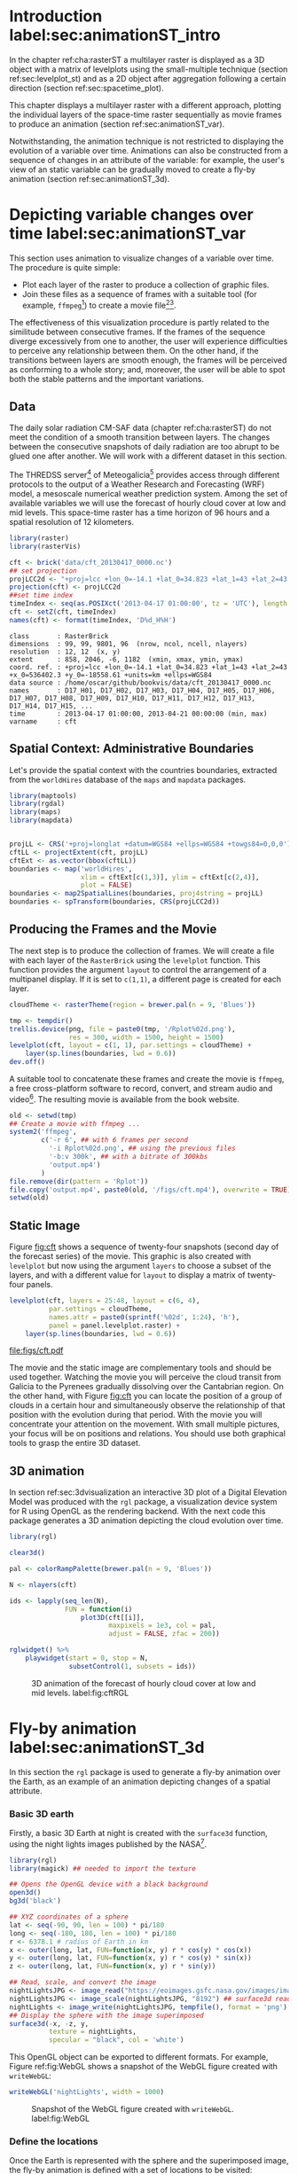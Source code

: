 #+PROPERTY:  header-args :session *R* :tangle ../docs/R/animation.R :eval no-export
#+OPTIONS: ^:nil
#+BIND: org-export-latex-image-default-option "height=0.4\\textheight"


#+begin_src R :exports none :tangle no
setwd('~/github/bookvis')
#+end_src

#+begin_src R :exports none  
##################################################################
## Initial configuration
##################################################################
## Clone or download the repository and set the working directory
## with setwd to the folder where the repository is located.

Sys.setlocale("LC_TIME", 'C')
#+end_src

* Introduction label:sec:animationST_intro

#+begin_src R :exports none
##################################################################
## Animation
##################################################################
#+end_src

In the chapter ref:cha:rasterST a multilayer raster is displayed as a
3D object with a matrix of levelplots using the small-multiple
technique (section ref:sec:levelplot_st) and as a 2D object after
aggregation following a certain direction (section
ref:sec:spacetime_plot).

This chapter displays a multilayer raster with a different approach,
plotting the individual layers of the space-time raster sequentially
as movie frames to produce an animation (section
ref:sec:animationST_var).

Notwithstanding, the animation technique is not restricted to
displaying the evolution of a variable over time. Animations can also
be constructed from a sequence of changes in an attribute of the
variable: for example, the user's view of an static variable can be
gradually moved to create a fly-by animation (section
ref:sec:animationST_3d).

* Depicting variable changes over time label:sec:animationST_var

This section uses animation to visualize changes of a variable over
time. The procedure is quite simple:
- Plot each layer of the raster to produce a collection of graphic
  files.
- Join these files as a sequence of frames with a suitable tool (for
  example, =ffmpeg=[fn:4]) to create a movie file[fn:5][fn:6].

The effectiveness of this visualization procedure is partly related to
the similitude between consecutive frames. If the frames of the
sequence diverge excessively from one to another, the user will
experience difficulties to perceive any relationship between them. On
the other hand, if the transitions between layers are smooth enough,
the frames will be perceived as conforming to a whole story; and,
moreover, the user will be able to spot both the stable patterns and
the important variations.

 
** Data
#+begin_src R :exports none
##################################################################
## Data
##################################################################
#+end_src

The daily solar radiation CM-SAF data (chapter ref:cha:rasterST) do
not meet the condition of a smooth transition between layers. The
changes between the consecutive snapshots of daily radiation are too
abrupt to be glued one after another. We will work with a different
dataset in this section.

The THREDSS server[fn:1] of Meteogalicia[fn:2] provides access
through different protocols to the output of a Weather Research
and Forecasting (WRF) model, a mesoscale numerical weather
prediction system. Among the set of available variables we will
use the forecast of hourly cloud cover at low and mid levels. This
space-time raster has a time horizon of 96 hours and a spatial
resolution of 12 kilometers.

#+begin_src R
library(raster)
library(rasterVis)

cft <- brick('data/cft_20130417_0000.nc')
## set projection
projLCC2d <- "+proj=lcc +lon_0=-14.1 +lat_0=34.823 +lat_1=43 +lat_2=43 +x_0=536402.3 +y_0=-18558.61 +units=km +ellps=WGS84"
projection(cft) <- projLCC2d
##set time index
timeIndex <- seq(as.POSIXct('2013-04-17 01:00:00', tz = 'UTC'), length = 96, by = 'hour')
cft <- setZ(cft, timeIndex)
names(cft) <- format(timeIndex, 'D%d_H%H')
#+end_src

#+begin_src R :results output :exports results :tangle no
cft
#+end_src

#+RESULTS:
: class       : RasterBrick 
: dimensions  : 99, 99, 9801, 96  (nrow, ncol, ncell, nlayers)
: resolution  : 12, 12  (x, y)
: extent      : 858, 2046, -6, 1182  (xmin, xmax, ymin, ymax)
: coord. ref. : +proj=lcc +lon_0=-14.1 +lat_0=34.823 +lat_1=43 +lat_2=43 +x_0=536402.3 +y_0=-18558.61 +units=km +ellps=WGS84 
: data source : /home/oscar/github/bookvis/data/cft_20130417_0000.nc 
: names       : D17_H01, D17_H02, D17_H03, D17_H04, D17_H05, D17_H06, D17_H07, D17_H08, D17_H09, D17_H10, D17_H11, D17_H12, D17_H13, D17_H14, D17_H15, ... 
: time        : 2013-04-17 01:00:00, 2013-04-21 00:00:00 (min, max)
: varname     : cft


** Spatial Context: Administrative Boundaries
#+begin_src R :exports none
##################################################################
## Spatial context: administrative boundaries
##################################################################
#+end_src
Let's provide the spatial context with the countries
boundaries, extracted from the =worldHires= database of the =maps=
and =mapdata= packages.

#+INDEX: Packages!maptools@\texttt{maptools}
#+INDEX: Packages!mapdata@\texttt{mapdata}
#+INDEX: Packages!maps@\texttt{maps}
#+INDEX: Packages!rgdal@\texttt{rgdal}
#+INDEX: map2SpatialLines@\texttt{map2SpatialLines}
#+INDEX: spTransform@\texttt{spTransform}

#+begin_src R 
library(maptools)
library(rgdal)
library(maps)
library(mapdata)


projLL <- CRS('+proj=longlat +datum=WGS84 +ellps=WGS84 +towgs84=0,0,0')
cftLL <- projectExtent(cft, projLL)
cftExt <- as.vector(bbox(cftLL))
boundaries <- map('worldHires',
                  xlim = cftExt[c(1,3)], ylim = cftExt[c(2,4)],
                  plot = FALSE)
boundaries <- map2SpatialLines(boundaries, proj4string = projLL)
boundaries <- spTransform(boundaries, CRS(projLCC2d))
#+end_src

#+RESULTS:

** Producing the Frames and the Movie
#+begin_src R :exports none
##################################################################
## Producing frames and movie
##################################################################
#+end_src
The next step is to produce the collection of frames. We will create a
file with each layer of the =RasterBrick= using the =levelplot=
function. This function provides the argument =layout= to control the
arrangement of a multipanel display. If it is set to =c(1,1)=, a
different page is created for each layer.

#+INDEX: brewer.pal@\texttt{brewer.pal}
#+INDEX: rasterTheme@\texttt{rasterTheme}

#+begin_src R 
cloudTheme <- rasterTheme(region = brewer.pal(n = 9, 'Blues'))
#+end_src

#+INDEX: levelplot@\texttt{levelplot}

#+begin_src R :eval no-export
tmp <- tempdir()
trellis.device(png, file = paste0(tmp, '/Rplot%02d.png'),
               res = 300, width = 1500, height = 1500)
levelplot(cft, layout = c(1, 1), par.settings = cloudTheme) +
    layer(sp.lines(boundaries, lwd = 0.6))
dev.off()
#+end_src

A suitable tool to concatenate these frames and create the movie is
=ffmpeg=, a free cross-platform software to record, convert, and stream
audio and video[fn:4]. The resulting movie is available from the book
website.

#+INDEX: ffmpeg@\texttt{ffmpeg}

#+begin_src R :eval no-export
old <- setwd(tmp)
## Create a movie with ffmpeg ...  
system2('ffmpeg',
        c('-r 6', ## with 6 frames per second
          '-i Rplot%02d.png', ## using the previous files
          '-b:v 300k', ## with a bitrate of 300kbs
          'output.mp4')
        )
file.remove(dir(pattern = 'Rplot'))
file.copy('output.mp4', paste0(old, '/figs/cft.mp4'), overwrite = TRUE)
setwd(old)
#+end_src

** Static Image
#+begin_src R :exports none
##################################################################
## Static image
##################################################################
#+end_src
Figure [[fig:cft]] shows a sequence of twenty-four snapshots (second day
of the forecast series) of the movie. This graphic is also created
with =levelplot= but now using the argument =layers= to choose a
subset of the layers, and with a different value for =layout= to
display a matrix of twenty-four panels.
#+begin_src R :results output graphics :exports both :file figs/cft.pdf
levelplot(cft, layers = 25:48, layout = c(6, 4),
          par.settings = cloudTheme,
          names.attr = paste0(sprintf('%02d', 1:24), 'h'),
          panel = panel.levelplot.raster) +
    layer(sp.lines(boundaries, lwd = 0.6))
#+end_src

#+CAPTION: Forecast of hourly cloud cover at low and mid levels.
#+LABEL: fig:cft
#+RESULTS:
[[file:figs/cft.pdf]]

The movie and the static image are complementary tools and should be
used together. Watching the movie you will perceive the cloud transit
from Galicia to the Pyrenees gradually dissolving over the Cantabrian
region. On the other hand, with Figure [[fig:cft]] you can locate the
position of a group of clouds in a certain hour and simultaneously
observe the relationship of that position with the evolution during
that period. With the movie you will concentrate your attention on the
movement. With small multiple pictures, your focus will be on
positions and relations. You should use both graphical tools to grasp
the entire 3D dataset.

# #+begin_src sh :results silent :exports none
#   mogrify -density 200 -format png figs/*.pdf 
# #+end_src

** 3D animation

In section ref:sec:3dvisualization an interactive 3D plot of a Digital
Elevation Model was produced with the =rgl= package, a visualization
device system for R using OpenGL as the rendering backend. With the
next code this package generates a 3D animation depicting the cloud
evolution over time.

#+INDEX: Packages!rgl@\texttt{rgl}
#+INDEX: plot3D@\texttt{plot3D}

#+begin_src R
library(rgl)

clear3d()

pal <- colorRampPalette(brewer.pal(n = 9, 'Blues'))

N <- nlayers(cft)

ids <- lapply(seq_len(N),
              FUN = function(i)
                  plot3D(cft[[i]],
                         maxpixels = 1e3, col = pal,
                         adjust = FALSE, zfac = 200))

#+end_src

#+INDEX: rglwidget@\texttt{rglwidget}
#+INDEX: playwidget@\texttt{playwidget}

#+begin_src R
rglwidget() %>%
    playwidget(start = 0, stop = N, 
               subsetControl(1, subsets = ids))
#+end_src

#+CAPTION: 3D animation of the forecast of hourly cloud cover at low and mid levels. label:fig:cftRGL
[[file:figs/cftRGL.png]]

* Fly-by animation label:sec:animationST_3d

In this section the =rgl= package is used to generate a fly-by animation over the Earth, as an example of an animation depicting changes of a spatial attribute.

*** Basic 3D earth

Firstly, a basic 3D Earth at night is created with the =surface3d= function, using the night lights images published by the NASA[fn:3].

#+INDEX: surface3d@\texttt{surface3d}
#+INDEX: Packages!rgl@\texttt{rgl}
#+INDEX: Packages!magick@\texttt{magick}

#+begin_src R
library(rgl)
library(magick) ## needed to import the texture

## Opens the OpenGL device with a black background
open3d()
bg3d('black')

## XYZ coordinates of a sphere
lat <- seq(-90, 90, len = 100) * pi/180
long <- seq(-180, 180, len = 100) * pi/180
r <- 6378.1 # radius of Earth in km
x <- outer(long, lat, FUN=function(x, y) r * cos(y) * cos(x))
y <- outer(long, lat, FUN=function(x, y) r * cos(y) * sin(x))
z <- outer(long, lat, FUN=function(x, y) r * sin(y))

## Read, scale, and convert the image
nightLightsJPG <- image_read("https://eoimages.gsfc.nasa.gov/images/imagerecords/79000/79765/dnb_land_ocean_ice.2012.13500x6750.jpg")
nightLightsJPG <- image_scale(nightLightsJPG, "8192") ## surface3d reads files up to 8192x8192
nightLights <- image_write(nightLightsJPG, tempfile(), format = 'png') ## Only the png format is supported
## Display the sphere with the image superimposed
surface3d(-x, -z, y,
          texture = nightLights,
          specular = "black", col = 'white')
#+end_src

This OpenGL object can be exported to different formats. For example,
Figure ref:fig:WebGL shows a snapshot of the WebGL figure created with
=writeWebGL=:

#+INDEX: writeWebGL@\texttt{writeWebGL}

#+begin_src R
writeWebGL('nightLights', width = 1000)
#+end_src

#+CAPTION: Snapshot of the WebGL figure created with =writeWebGL=. label:fig:WebGL
[[file:figs/nightLights.png]]

*** Define the locations

Once the Earth is represented with the sphere and the superimposed
image, the fly-by animation is defined with a set of locations to be
visited:

#+begin_src R
cities <- rbind(c('Madrid', 'Spain'),
                c('Tokyo', 'Japan'),
                c('Sidney', 'Australia'),
                c('Sao Paulo', 'Brazil'),
                c('New York', 'USA'))
cities <- as.data.frame(cities)
names(cities) <- c("city", "country")
#+end_src

The latitude and longitude coordinates of these cities can be obtained
through the Nominatim service of OpenStreetMap. An auxiliary function,
=geocode=, obtains this information using the =XML= package.

#+INDEX: Packages!XML@\texttt{XML}

#+begin_src R
library(XML)

geocode <- function(x){
    city <- x[1]
    country <- x[2]
    urlOSM <- paste0('http://nominatim.openstreetmap.org/search?',
                     'city=', city,
                     '&country=', country,
                     '&format=xml')
  xmlOSM <- xmlParse(urlOSM)
  cityOSM <- getNodeSet(xmlOSM, '//place')[[1]] ## use only the first result
  lon <- xmlGetAttr(cityOSM, 'lon')
  lat <- xmlGetAttr(cityOSM, 'lat')
  as.numeric(c(lon, lat))
  }

points <- apply(cities, 1, geocode)
points <- t(points)
colnames(points) <- c("lon", "lat")

cities <- cbind(cities, points)
#+end_src

#+RESULTS:
  | Madrid    | Spain     |  -3.7035825 |  40.4167047 |
  | Tokyo     | Japan     | 139.7589667 |  35.6828378 |
  | Sidney    | Australia | 151.2164539 | -33.8548157 |
  | Sao Paulo | Brazil    | -46.6333824 | -23.5506507 |
  | New York  | USA       | -87.2008048 |  30.8385202 |

*** Generate the route 

The next step computes the intermediate points between each pair of
locations. The =geosphere= package provides the =gcIntermediate=
function for this task:

#+INDEX: Packages!geosphere@\texttt{geosphere}
#+INDEX: gcIntermediate@\texttt{gcIntermediate}

#+begin_src R
library(geosphere)

## When arriving or departing include a progressive zoom with 100
## frames
zoomIn <- seq(.3, .1, length = 100)
zoomOut <- seq(.1, .3, length = 100)

## First point of the route
route <- data.frame(lon = cities[1, "lon"],
                    lat = points[1, "lat"],
                    zoom = zoomIn,
                    name = cities[1, "city"],
                    action = 'arrive')

## This loop visits each location included in the 'points' set
## generating the route.
for (i in 1:(nrow(cities) - 1)) {

    p1 <- cities[i,]
    p2 <- cities[i + 1,] 
    ## Initial location
    departure <- data.frame(lon = p1$lon,
                            lat = p1$lat,
                            zoom = zoomOut,
                            name = p1$city,
                            action = 'depart')

    ## Travel between two points: Compute 100 points between the
    ## initial and the final locations.
    routePart <- gcIntermediate(p1[, c("lon", "lat")],
                                p2[, c("lon", "lat")],
                                n = 100)
    routePart <- data.frame(routePart)
    routePart$zoom <- 0.3
    routePart$name <- ''
    routePart$action <- 'travel'

    ## Final location
    arrival <- data.frame(lon = p2$lon,
                          lat = p2$lat,
                          zoom = zoomIn,
                          name = p2$city,
                          action = 'arrive')
    ## Complete route: initial, intermediate, and final locations.
    routePart <- rbind(departure, routePart, arrival)
    route <- rbind(route, routePart)
}
#+end_src

#+RESULTS:

#+begin_src R :results output :exports both
## Close the travel
route <- rbind(route,
               data.frame(lon = cities[i + 1, "lon"],
                          lat = cities[i + 1, "lat"],
                          zoom = zoomOut,
                          name = cities[i+1, "city"],
                          action = 'depart'))

summary(route)
#+end_src

#+RESULTS:
#+begin_example
      lon                lat               zoom               name    
 Min.   :-179.538   Min.   :-74.346   Min.   :0.1000   Madrid   :300  
 1st Qu.: -54.003   1st Qu.:-23.551   1st Qu.:0.1707   New York :400  
 Median :  -3.704   Median : 25.285   Median :0.2434   Sao Paulo:400  
 Mean   :  32.888   Mean   :  6.293   Mean   :0.2296   Sidney   :400  
 3rd Qu.: 139.759   3rd Qu.: 35.683   3rd Qu.:0.3000   Tokyo    :400  
 Max.   : 178.515   Max.   : 68.234   Max.   :0.3000            :800  
    action    
 arrive: 900  
 depart:1000  
 travel: 800
#+end_example

*** Produce the frames

Finally, this matrix of points is used to change the viewpoint of the
OpenGL scene with the =rgl.viewpoint= function. The =travel= function
wraps this function to automate the process with the =movie3d=
function. Figure ref:fig:travel_example shows examples of frames
produced with this function.

#+INDEX: rgl.viewpoint@\texttt{rgl.viewpoint}

#+begin_src R
## Function to move the viewpoint in the RGL scene according to the
## information included in the route (position and zoom).
travel <- function(tt){
  point <- route[tt,]
  rgl.viewpoint(theta = -90 + point$lon,
                phi = point$lat,
                zoom = point$zoom)
}
#+end_src

#+RESULTS:

#+begin_src R
## Examples of usage of travel
## First frame
travel(1)
rgl.snapshot('images/travel1.png')
## Frame no.1200
travel(1200)
rgl.snapshot('images/travel2.png')
#+end_src

#+CAPTION: Examples of usage of the =travel= function (frames no.1 and no.1200). label:fig:travel_example
[[file:images/travel1.png]]
[[file:images/travel2.png]]

The =movie3d= accepts a function, =travel= in our code, to modify the
RGL scene. It creates an snapshot at each step, and paste these
snapshots as frames of a movie.

#+INDEX: movie3d@\texttt{movie3d}

#+begin_src R
movie3d(travel,
        duration = nrow(route),
        startTime = 1, fps = 1,
        type = 'mp4', clean = FALSE)
#+end_src

* Footnotes

[fn:1] http://mandeo.meteogalicia.es/thredds/catalogos/WRF_2D/catalog.html

[fn:2] http://www.meteogalicia.es


[fn:3] The page "Out of the Blue and Into the Black: New Views of the Earth at Night", https://earthobservatory.nasa.gov/Features/IntotheBlack/, provides detailed information about the Earth at Night maps. 

[fn:4] http://www.ffmpeg.org/

[fn:5] The =animation= package \cite{Xie2013} defines several functions to wrap =ffmpeg= and =convert= from ImageMagick.

[fn:6] An alternative method is the LaTeX animate package, which
    provides an interface to create portable JavaScript-driven PDF
    animations from rasterized image files.


